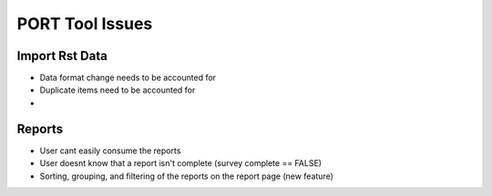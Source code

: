 
################
PORT Tool Issues
################


Import Rst Data
---------------

* Data format change needs to be accounted for
* Duplicate items need to be accounted for
* 



Reports
-------

* User cant easily consume the reports 
* User doesnt know that a report isn't complete (survey complete == FALSE)
* Sorting, grouping, and filtering of the reports on the report page (new feature)

